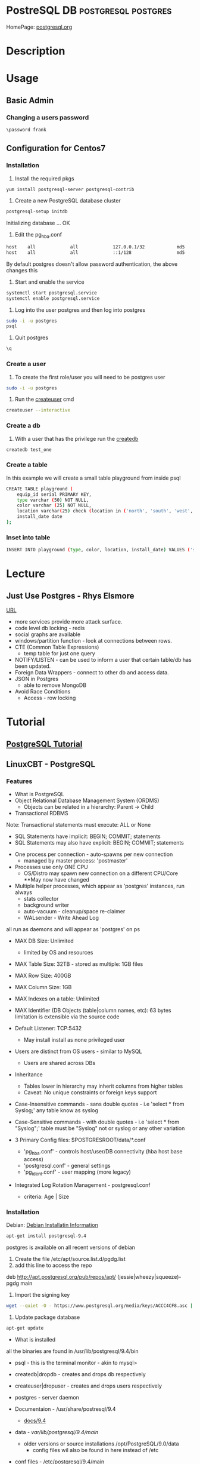 #+TAGS: DB postgresql postgres


* PostreSQL					     :DB:postgresql:postgres:
HomePage: [[https://www.postgresql.org/][postgresql.org]]
* Description
* Usage
** Basic Admin
*** Changing a users password
#+BEGIN_SRC sh
\password frank
#+END_SRC

** Configuration for Centos7
*** Installation
1. Install the required pkgs
#+BEGIN_SRC sh
yum install postgresql-server postgresql-contrib
#+END_SRC

2. Create a new PostgreSQL database cluster
#+BEGIN_SRC sh
postgresql-setup initdb
#+END_SRC
#+RESULT
Initializing database ... OK

3. Edit the pg_hba.conf
#+BEGIN_SRC sh
host    all             all             127.0.0.1/32            md5
host    all             all             ::1/128                 md5
#+END_SRC
By default postgres doesn't allow password authentication, the above changes this

4. Start and enable the service
#+BEGIN_SRC sh
systemctl start postgresql.service
systemctl enable postgresql.service
#+END_SRC

5. Log into the user postgres and then log into postgres
#+BEGIN_SRC sh
sudo -i -u postgres
psql
#+END_SRC

6. Quit postgres
#+BEGIN_SRC sh
\q

#+END_SRC
*** Create a user
1. To create the first role/user you will need to be postgres user
#+BEGIN_SRC sh
sudo -i -u postgres
#+END_SRC

2. Run the [[file://home/crito/org/tech/cmds/createuser.org][createuser]] cmd
#+BEGIN_SRC sh
createuser --interactive
#+END_SRC

*** Create a db
1. With a user that has the privilege run the [[file://home/crito/org/tech/cmds/createdb.org][createdb]] 
#+BEGIN_SRC sh
createdb test_one
#+END_SRC
*** Create a table
In this example we will create a small table playground from inside psql
#+BEGIN_SRC sh
CREATE TABLE playground (
    equip_id serial PRIMARY KEY,
    type varchar (50) NOT NULL,
    color varchar (25) NOT NULL,
    location varchar(25) check (location in ('north', 'south', 'west', 'east', 'northeast', 'southeast', 'southwest', 'northwest')),
    install_date date
);
#+END_SRC
*** Inset into table
#+BEGIN_SRC sh
INSERT INTO playground (type, color, location, install_date) VALUES ('slide', 'blue', 'south', '2014-04-28');
#+END_SRC
* Lecture
** Just Use Postgres - Rhys Elsmore
[[https://www.youtube.com/watch?v%3DUgcC_bY4rPg][URL]]

- more services provide more attack surface.
- code level db locking - redis 
- social graphs are available
- windows/partition function - look at connections between rows.
- CTE (Common Table Expressions)
  - temp table for just one query
- NOTIFY/LISTEN - can be used to inform a user that certain table/db has been updated.
- Foreign Data Wrappers - connect to other db and access data.
- JSON in Postgres
  - able to remove MongoDB
- Avoid Race Conditions
  - Access - row locking
* Tutorial
** [[https://www.postgresql.org/docs/9.4/static/tutorial.html][PostgreSQL Tutorial]]
** LinuxCBT - PostgreSQL
*** Features
+ What is PostgreSQL
- Object Relational Database Management System (ORDMS)
  - Objects can be related in a hierarchy: Parent -> Child

- Transactional RDBMS
Note: Transactional statements must execute: ALL or None
  - SQL Statements have implicit: BEGIN; COMMIT; statements
  - SQL Statements may also have explicit: BEGIN; COMMIT; statements

- One process per connection - auto-spawns per new connection
  - managed by master process: 'postmaster'
    
- Processes use only ONE CPU
  - OS/Distro may spawn new connection on a different CPU/Core **May now have changed

- Multiple helper processes, which appear as 'postgres' instances, run always
  - stats collector
  - background writer
  - auto-vacuum - cleanup/space re-claimer 
  - WALsender - Write Ahead Log 
all run as daemons and will appear as 'postgres' on ps

- MAX DB Size: Unlimited
  - limited by OS and resources

- MAX Table Size: 32TB - stored as multiple: 1GB files
- MAX Row Size: 400GB
- MAX Column Size: 1GB  
- MAX Indexes on a table: Unlimited
- MAX Identifier (DB Objects (table|column names, etc): 63 bytes limitation is extensible via the source code

- Default Listener: TCP:5432
  - May install install as none privileged user

- Users are distinct from OS users - similar to MySQL
  - Users are shared across DBs
    
- Inheritance 
  - Tables lower in hierarchy may inherit columns from higher tables 
  - Caveat: No unique constraints or foreign keys support

- Case-Insensitive commands - sans double quotes  - i.e 'select * from Syslog;' any table know as syslog
- Case-Sensitive commands - with double quotes - i.e 'select * from "Syslog";' table must be "Syslog" not or syslog or any other variation
  
- 3 Primary Config files: $POSTGRESROOT/data/*.conf
  - 'pg_hba.conf' - controls host/user/DB connectivity (hba host base access)
  - 'postgresql.conf' - general settings
  - 'pg_ident.conf' - user mapping (more legacy)
    
- Integrated Log Rotation Management - postgresql.conf
  - criteria: Age | Size

*** Installation
Debian:
[[https://www.postgresql.org/download/linux/debian/][Debian Installatin Information]]
#+BEGIN_SRC sh
apt-get install postgresql-9.4
#+END_SRC 
postgres is available on all recent versions of debian
1. Create the file /etc/apt/source.list.d/pgdg.list
2. add this line to access the repo
deb http://apt.postgresql.org/pub/repos/apt/ (jessie|wheezy|squeeze)-pgdg main
3. Import the signing key
#+BEGIN_SRC sh
wget --quiet -O - https://www.postgresql.org/media/keys/ACCC4CF8.asc | sudo apt-key add -
#+END_SRC
4. Update package database
#+BEGIN_SRC sh
apt-get update
#+END_SRC

+ What is installed
all the binaries are found in /usr/lib/postgresql/9.4/bin
- psql - this is the terminal monitor - akin to mysql>
- createdb|dropdb - creates and drops db respectively
- createuser|dropuser - creates and drops users respectively
- postgres - server daemon 
  
- Documentaion - /usr/share/postresql/9.4
  - [[https://www.postgresql.org/docs/9.4/static/index.html][docs/9.4]]
  
- data - /var/lib/postgresql/9.4/main/
  - older versions or source installations /opt/PostgreSQL/9.0/data
    - config files wil also be found in here instead of /etc

- conf files - /etc/postgresql/9.4/main
  - postgres.conf
  - pg_hba.conf
  - pg_ident.conf
    
- log files - /var/log/postgresql/
  - the Write Ahead Long is stored in /var/lib/postgresql/9.4/main/pg_xlog - this maintains changes to files at all times
  - legacy version maybe /opt/PostgreSQL/data/pg_log
    
- postmaster.opts - /var/lib/postgresql/9.4/main/
  - this file provides the options for how the daemon is started
  - an example - /usr/lib/postgresql/9.4/bin/postgres "-D" "/var/lib/postgresql/9.4/main" "-c" "config_file=/etc/postgresql/9.4/main/postgresql.conf"
    
- systemd unit file - /lib/systemd/system/postgresql.service 
  - there is also a symbolic link in /etc/systemd/system/multi-user.target.wants/
**** systemd unit file
# systemd service for managing all PostgreSQL clusters on the system. This
# service is actually a systemd target, but we are using a service since
# targets cannot be reloaded.

[Unit]
Description=PostgreSQL RDBMS

[Service]
Type=oneshot
ExecStart=/bin/true
ExecReload=/bin/true
RemainAfterExit=on

[Install]
WantedBy=multi-user.target


- Defult user when any of the binaries are run is the current user
  
- Environment variables can be stored in the /etc/postpresql/9.4/main/environment file
  - legacy file is pg_env.sh

*** psql
Features:
1. Non-Interactive usage - i.e. 'mysql' terminal monitor
2. Command history - up|down arrows
3. Tab completion
4. Commands terminate with semicolon and may wrap lines and have whitespace separators
5. Defaults to supplying the currently-logged-in user
6. Different versions of psql can work with different versions of postgresql   
   
- Commands
--version - informs us of the psql version
--help - help menu
-l - list databases
-U - provide name of user

PostgreSQL installs three default dbs
1. 'postgres' - contains user accounts DB, etc
2. 'template0' - vanilla, original DB 
3. 'template1' - copy of template0, and may be extended, and is used to generate new DBs

psql - this will enter the postgres shell
- if prompt contains a hash, it indicates a superuser
- \h - returns a list of SQL cmds
- \h [SQL Cmd] - this will return information on command
- \? - returns psql specific help
- \l - list db
  - \l+ - provides more information
- \du[+] - returns list of users in system db    
- \! - switch to shell
- \! [cmd] - execute a specfic cmd non-interactively
- \i FILE - execute cmds from file
  - it doesn't have to be sql, but can be psql cmds

Multiple commands can be seperated with whitespace, terminate with semicolon

- \c [DB] - switch database
   - \c DB [REMOTE HOST] - connects to different DB and remote host
- \d[S+] - reveals tables, views, sequences and various DB objects
- \q - this quits psql
  
*** Acess Controls
Config files:
pg_hba.conf
pg_ident.conf
postgresql.conf

Users - Roles are both users and groups
Central accounts DB shared by ALL DBs - accounts must be unique
Default setup includes one user - postgres
Privileges are managed with:
  - GRANT
  - REVOKE
  - ALTER
  - CREATE USER|ROLE
  - DROP USER|ROLE
  - createuser|dropuser - command wrappers to SQL statements
DB object creators own those objects and can assign priv to them
  - to change DB object ownership use: ALTER - sql key word
Special user named: PUBLIC grants assigned priv to ALL sys users

- Create Super User
a.\du - enumerate current users|roles
b. create a new superuser
#+BEGIN_SRC sh
createuser -e -s -U postgres new_su
#+END_SRC
- e - echo the SQL cmd created
- s - created user will have superuser priv
- U - which user to connect to DB as
    
- By default, users are only allowed to login locally if the system username matches the PostgreSQL username.

c. set password
  - psql>\password new_su - permits setting of user's password
d. connect with new user
#+BEGIN_SRC sh
psql -U new_su -d postgres -h 127.0.0.1 -W
#+END_SRC

- Drop User
#+BEGIN_SRC sh
dropuser -e -U postgres new_su
#+END_SRC

- Create User with no priv
#+BEGIN_SRC sh
psql -e -U postgres new_user
#+END_SRC

- Create User interactively
As of 9.1 > postgres now uses the --interactive flay, previously this was the default action
#+BEGIN_SRC sh
createuer --interactive new_user
#+END_SRC

When creating users always set password from inside postgres as not to store password in stdout.

- checking what db a user is connected to
#+BEGIN_SRC sh
ps -ef | grep -i postgres
#+END_SRC
a process is creted for each user and the database connection, and the db is indicated.

- Remote TCP-based connectivity
pg_hba.conf specifies which connections can be created
#+BEGIN_SRC sh
psql -U postgres -h 51.20.21.111
#+END_SRC
will fail unless it has be set in pg_hba.conf, default remote connections not set

for the above this line needs to be added
host	ALL	51.20.21.111	md5
the above will only allow conection from that ip, but a subnet can be set
*** Logging
Features:
- 3 types of logs supported by default
  - 'stderr' (Default)
  - 'csvlog' - import into spreadsheets
  - 'syslog'
- These logs are controlled via: $POSTGRESROOT/data/postgresql.conf
- Simultaneous logging
- Ability to control verbosity
- Automatic log rotation based on criteria: age | size
- Logs handled by the included logger (stderr, csvlog) are stored in: $POSTGRESROOT/data/pg_log
- Syslog is handled by the system and routed accordingly
  
postgresql.conf
- Variables found under the Error Reporting and Logging Section
- the variable that turns logging on is logging_collector=on
  
Logging Levels
  - client_min_messages variable sets this
  - log_min_duration_statement=-1 by default. If set to 0 this will log all quires and there times
   
Configure syslog
  - update log_destination and add 'syslog'
  - update syslog configuration for: 'LOCAL0' facility
  - depending what init system you are using determines how this is configured
    - /etc/rsyslog.conf
    - /etc/logrotate.d/postgresql.common  
      
Configure csvlog
  - update log_destination and add 'csvlog'
  - logging_collector must be on for csvlog and stderr
    
Note some systemd - logging_collector has no effect all logs are sent to the journal

*** Data Types
- Allow us to control the type of data on a per column basis

Types:
 Numeric:
  a. 'smallint' - 16-bits (2-bytes) - whole numbers 0 - 65535 signed -32768 - 32767
  b. 'int'      - 32-bits (4-bytes) - whole numbers 0 - 4billion  signed -2billion - 2billion
  c. 'bigint'   - 64-bits (8-bytes) - whole numbers that required to be unique
  d. 'numeric[precision,scale] - catches all numeric (lazy option)
    - precision - sig figs
    - scale - number of values to the right of the deciaml point
    - none specified - 1000 digits of precision
  e. 'real'     - 32-bits - variable - 6 decimal digits of precision
  f. 'double'   - 64-bits - variable - 15 decimal digits of precision 
  g. 'serial'   - 32-bits - auto-incrementing
  h. 'bigserial'- 64-bits - auto-incrementing
  
 Money:
  a. 'money' - 64-bits - 2^63 signed ie -9EB - 9EB (exobyte) - will accept leading currency symbol

 Strings:
  a. 'text'    - varchar - unlimited - preferred character storage type within PostgreSQL
  b. 'char(n)' - fixed-length, blank-padded if value stored is < 'n' length 
    - i.e. 'char(9)' - 'linuxcbt' -> stored as: 'linuxcbt ' - none used spaces become white space padding
    - char(n) truncates values that are > 'n' length
    - 'char' == 'char(1)' - effectively becomes a 1 character field
  c. 'varchar(n)' - variable length with n limit, if n is present - does not blank-pad
    - i.e. 'varchar(9) - 'linuxcbt -> strored as: 'linuxcbt'
    - 'varchar' -> variable length - Does not blank-pad
      
 Dates & Time - Uses 'Julian Dates (from 4713BC) -> 10^5 years ahead'
  a. 'date' - 32-bits - date only
  b. 'time' - 64-bits - defaults to time 'without time zone' - microsecond precision
  c. 'time with time zone' - 96-bits - date & time with time zone - microsecond precision
  d. 'timestamp with time zone' - 64-bits - ...
  e. 'timestamp without time zone' - 64-bits - microsecond precision
  f. 'interval' - 96-bits - range of time - microsecond precision
  
 Boolean - 8-bits - True(1)(on) | False(0)(off)
 Geometric Types - lines, curcles, ploygons, etc
 Network Address Types
   a. 'cidr'    - 7 or 19-bytes - IPv4 or IPv6 networks - i.e '192.168.0.0/24' | '2002:27ff:feba:2/64'
   b. 'inet'    - 7 or 19-bytes - IPv4 or IPv6 hosts and networks
   c. 'macaddr' - 48-bits -i.e. 00:11:11:5b:70:53

*** Create
- Limited to 63 characters for the definition of objects
- Identifiers (DB objects) MUST begin with alpha characters
- Used to create: DBs, Schemes, Tables, Indexes, Functions, etc.

- PostgeSQL Hierarchy:
  - DB
    - Schema (Optional) - default schema is named 'public' 
  - Objects (Tables, Functions, Triggers, etc)
  
All DBs have: 'public' and 'pg_catalog' schemas
All users|roles have 'CREATE' & 'USAGE' access to the 'public' schema for ALL DBs
Create distinct schemas if security beyond 'public' is necessary

- DB Creation 
  a. create a user named: 'frank' with 'CREATEROLE CREATEDB' rights
    - 'createuser -e -U postgres frank (this will create a blank user with no password or privs)
    - 'createuser --interactive' walks through the creation of a user
  b. create a DB named 'fish' 
    - 'CREATE DATABASE fish;'
  c. create a table named: 'fish_type'
    - 'CREATE TABLE fish_type (date date);'
  d. create a user named fred with usage rights, but no privs
    - 'createuser --interactive'
    - psql> CREATE ROLE fred nosuperuser login inherit;
  e. create a schema named: 'fish_shop'
    - 'CREATE SCHEMA fish_shops;
  f. create a table named 'fish_type' within the schema 'fish.fish_shops'
    - 'CREATE TABLE fish_shops.fish_type (date date);'
    - '\d fish_shops.fish_type' - confirms the description of the table
  g. create a database using a template
    - 'CREATE DATABASE test TEMPLATE fish;' fish will be used as a template to create test.
    - No active sessions must be ongoing in order for template process to work
*** Drop
- Removes objects: DBs, Schemas, Tables, Functions, Triggers, etc. from ORDBMS
- Available from the shell and within the SQL interpreter (psql)

Tasks
  - Drop DB database_name
    - Objects that are currently in-use will NOT be dropped by default
    - 'DROP DATABASE fish2;'
    - Dropping DBs will remove ALL sub-objects, including, but not limiting to:
      - Schemas
      - Tables
      - Triggers
      - Functions, etc.
  - Drop Tables
    - 'DROP TABELE table_name;' - removes table if current user is owner or SUPERUSER
  - Drop schema 
  - 'DROP SCHEMA schema_name;' - will fail if there are any dependent tables
  - 'DROP SCHEMA schema_name CASCADE;' - will force its removal

*** Alter
- Changes objects DB, Schema, Tables, Index etc - Name|Structure|Owner

Tasks:
  - Change DB Name
    - 'ALTER DATABASE fish RENAME TO fish;'
    - ALTER should be used sans connections to target objects
  - Change DB Owner
    - 'ALTER DATABASE fish OWNER TO fred;' 
      - This will change the DB ownership, but not owership of objects i.e. tables.
        - Though you don't own the objects the table can still be dropped.
  - Change Table Name
    - ALTER TABLE table_name RENAME TO new_name;
  - Alter Table Structure
    - ALTER TABLE table_name ALTER COLUMN column_name SET DATA TYPE timestamp;
    - ALTER TABLE table_name ADD new_col text;
    - ALTER TABLE table_name DROP IF EXISTS col_name; - removes col named
  - Alter existing role
    - 'ALTER ROLE fred SUPERUSER;' - only a superuser can create a superuser
    - 'ALTER ROLE fred RENAME TO fredo;' - this will unset the user MD5 password, and will update ownership of objects
    
*** Constraints Usage
- Enforce storage requirements: pre table | column
- Multiple constraints may be bound to a single column
- Optionally constraints may be defined at the table level for one or more columns
- Default column rule is to accept NULLs

Data Types - basic constraint
  - Restricts permitted column values
    - i.e. 'date' - only values of type date are allowed

Not-Null and Null constraints
  a. 'CREATE TABLE messages (date date NOT NULL);'
  b. 'ALTER TABLE messages ADD id int NULL;
  
Unique Constraints - Applies to any type of column: ie 'int', 'numeric', etc
  - 'CREATE TABLE messages (data date, id bigint UNIQUE);'
    - the creation of unique constraints generates implicit btree indices on cloumn(s)
  - 'CRATE TABLE messages (date date, id bigint, message text, UNIQUE(id,message));'
    - the combination needs to be unique between specified columns
    - this constraint is being set at the table level appose to the column as previous

Primary Key Constraint - Combination of: 'UNIQUE' & 'NOT NULL' Constraints
  - Primary key constraint on 1 column
    - 'CREATE TABLE messages (date date, id numeric PRIMARY KEY);'
  - Primary key constraint on 2 columns
    - 'CREATE TABLE messages (date date, id numeric, message text PRIMARY KEY(id, message));
  
Foreign Key Constraint - Links Tables - Referential Integrity
- Parent Table
  - 'CREATE TABLE messages (date date, id int PRIMARY KEY);'
- Subordinate Table
  - 'CREATE TABLE messages_categories (id int REFERENCES messages(id), category text;

Check Constraint - confirms colum values based on Boolean criteria: - CHECK (expr)'
- check that id contains values greater than 0
 - 'CREATE TABLE messages (date date NOT NULL, id numeric CHECK ( id > 0 ));'
- create teh same constraint with name
 - 'CREATE TABLE messages (date date NOT NULL, id numeric CONSTRAINT positive_id CHECK ( id > 0 ));'
- create check constraint which summarizes all rules for all columns
 - 'CREATE TABLE messages (date date, id numeric CHECK ( date IS NOT NULL AND id > 0 AND id IS NOT NULL ));'
* Books
[[file://home/crito/Documents/Database/Postgres/Learning_PostgreSQL.pdf][Learning PostgreSQL - O'Reilly]]
[[file://home/crito/Documents/Database/Postgres/PostgreSQL_Up_and_Running_2e.pdf][PostgreSQL Up and Running 2e]]
[[file://home/crito/Documents/Database/Postgres/PostgreSQL-Introduction_and_Concepts.pdf][PostgreSQL - Introduction and Concepts]]
[[file://home/crito/Documents/Database/Postgres/PostgreSQL_Cookbook-Packt.pdf][PostgreSQL Cookbook - Packt]]

* Links

